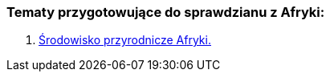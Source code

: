 === Tematy przygotowujące do sprawdzianu z Afryki:
:toc:
:toc-title: Spis treści
:icons: font
ifdef::env-github[]
:tip-caption: :bulb:
:note-caption: :information_source:
:important-caption: :heavy_exclamation_mark:
:caution-caption: :fire:
:warning-caption: :warning:
endif::[]

. link:/Geografia/Afryka-spr/Środowisko_Afryki.html[Środowisko przyrodnicze Afryki.]
